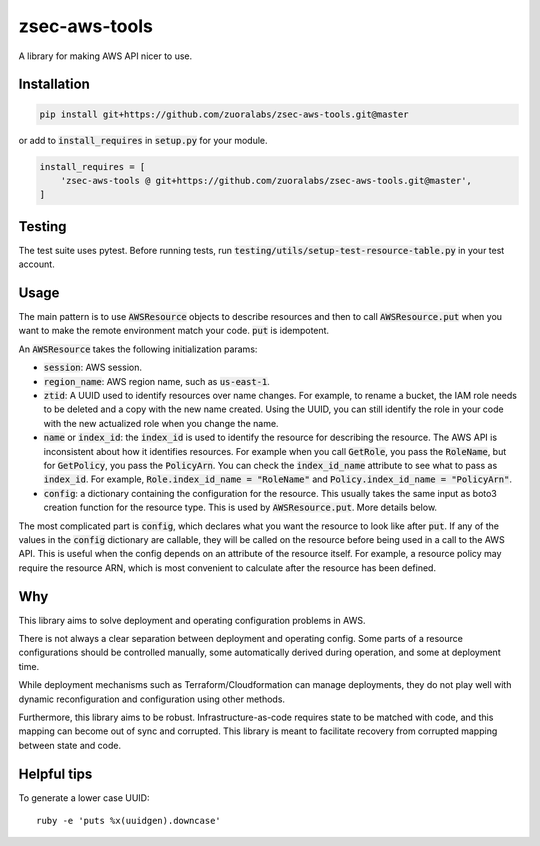 .. default-role:: code

.. image: https://travis-ci.org/andrew-lee-zuora/zsec-aws-tools.svg?branch=master
    ..target: https://travis-ci.org/andrew-lee-zuora/zsec-aws-tools

==============
zsec-aws-tools
==============

A library for making AWS API nicer to use.



Installation
============

.. code:: bash

    pip install git+https://github.com/zuoralabs/zsec-aws-tools.git@master

or add to `install_requires` in `setup.py` for your module.

.. code:: py

    install_requires = [
        'zsec-aws-tools @ git+https://github.com/zuoralabs/zsec-aws-tools.git@master',
    ]


Testing
========

The test suite uses pytest. Before running tests, run `testing/utils/setup-test-resource-table.py`
in your test account.


Usage
=====

The main pattern is to use `AWSResource` objects to describe resources and then
to call `AWSResource.put` when you want to make the remote environment match your code.
`put` is idempotent.

An `AWSResource` takes the following initialization params:

- `session`: AWS session.
- `region_name`: AWS region name, such as `us-east-1`.
- `ztid`: A UUID used to identify resources over name changes. For example, to rename a bucket,
  the IAM role needs to be deleted and a copy with the new name created. Using the UUID, you
  can still identify the role in your code with the new actualized role when you change the
  name.
- `name` or `index_id`: the `index_id` is used to identify the resource for describing
  the resource. The AWS API is inconsistent about how it identifies resources. For example when you
  call `GetRole`, you pass the `RoleName`, but for `GetPolicy`, you pass the `PolicyArn`.
  You can check the `index_id_name` attribute to see what to pass as `index_id`. For example,
  `Role.index_id_name = "RoleName"` and `Policy.index_id_name = "PolicyArn"`.
- `config`: a dictionary containing the configuration for the resource. This usually takes
  the same input as boto3 creation function for the resource type. This is used
  by `AWSResource.put`. More details below.

The most complicated part is `config`, which declares what you want the resource to look like
after `put`. If any of the values in the `config` dictionary are callable, they will
be called on the resource before being used in a call to the AWS API. This is useful
when the config depends on an attribute of the resource itself. For example, a resource
policy may require the resource ARN, which is most convenient to calculate after the resource
has been defined.


Why
====

This library aims to solve deployment and operating configuration problems in AWS.

There is not always a clear separation between deployment and operating config. 
Some parts of a resource configurations should be controlled manually, some automatically
derived during operation, and some at deployment time. 

While deployment mechanisms such as Terraform/Cloudformation can manage
deployments, they do not play well with dynamic reconfiguration and 
configuration using other methods.

Furthermore, this library aims to be robust. Infrastructure-as-code requires
state to be matched with code, and this mapping can become out of sync and
corrupted. This library is meant to facilitate recovery from corrupted mapping
between state and code.


Helpful tips
=============

To generate a lower case UUID::

    ruby -e 'puts %x(uuidgen).downcase'
